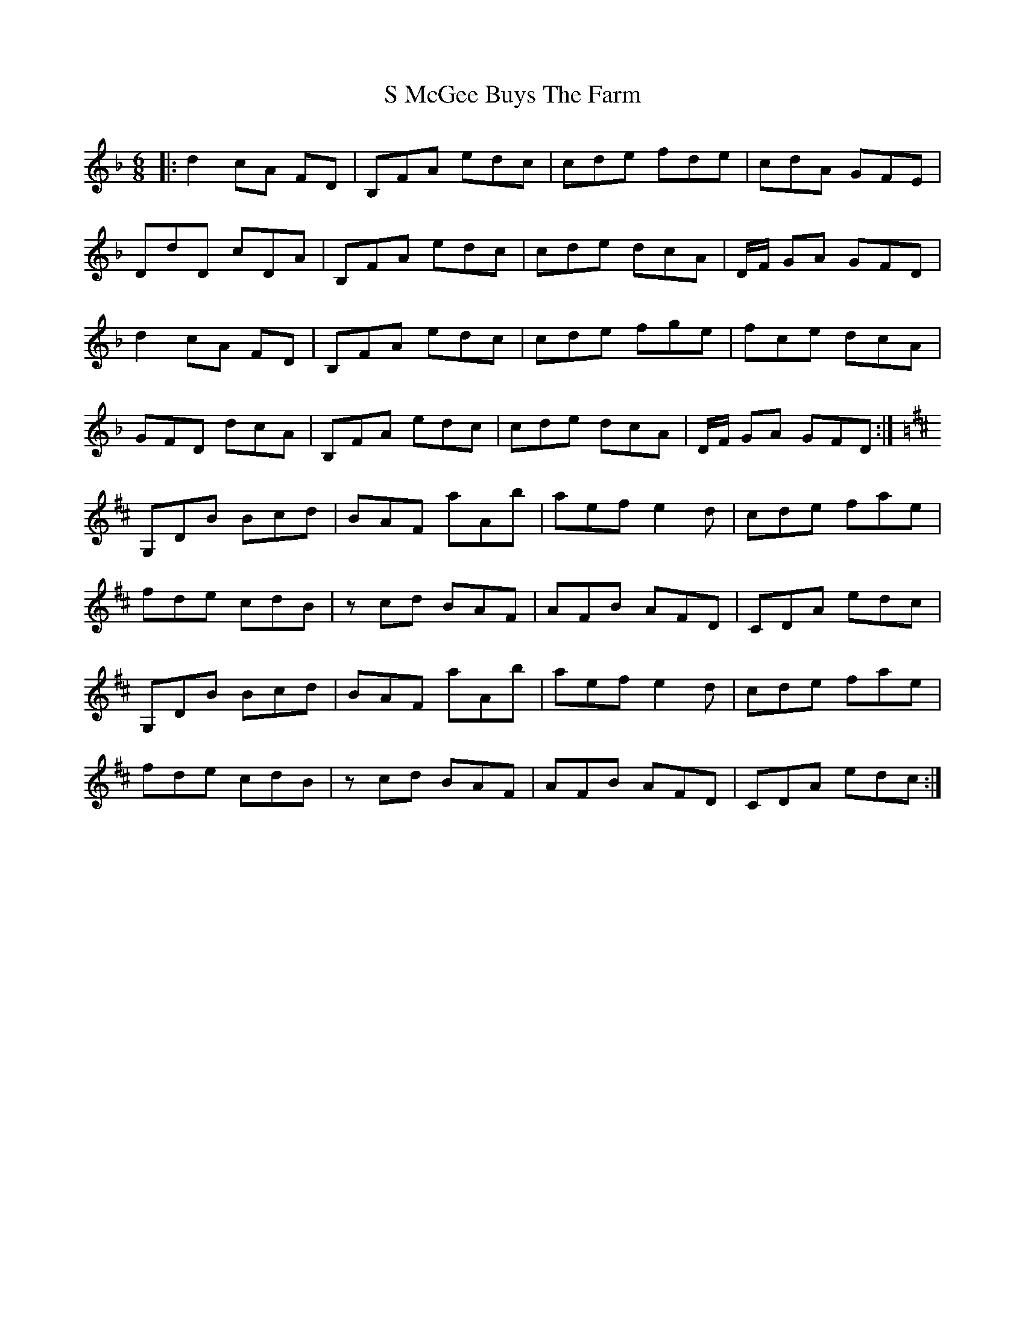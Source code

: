X: 35585
T: S McGee Buys The Farm
R: jig
M: 6/8
K: Dminor
|:d2 cA FD|B,FA edc|cde fde|cdA GFE|
DdD cDA|B,FA edc|cde dcA|D/F/ GA GFD|
d2 cA FD|B,FA edc|cde fge|fce dcA|
GFD dcA|B,FA edc|cde dcA|D/F/ GA GFD:|
K:D
G,DB Bcd|BAF aAb|aef e2d|cde fae|
fde cdB|z cd BAF|AFB AFD|CDA edc|
G,DB Bcd|BAF aAb|aef e2d|cde fae|
fde cdB|z cd BAF|AFB AFD|CDA edc:|

